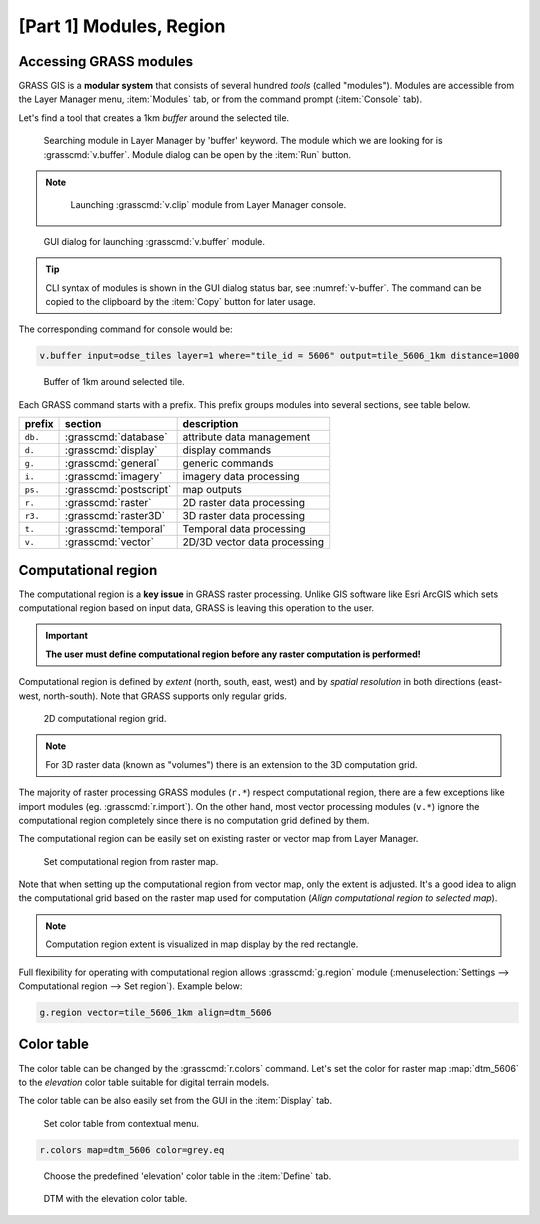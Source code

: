 [Part 1] Modules, Region
========================

.. _grass-modules:

Accessing GRASS modules
-----------------------

GRASS GIS is a **modular system** that consists of several hundred
*tools* (called "modules"). Modules are accessible from the Layer
Manager menu, :item:`Modules` tab, or from the command prompt
(:item:`Console` tab).

Let's find a tool that creates a 1km *buffer* around the selected tile.

.. figure:: ../images/units/04/modules-tab.png

   Searching module in Layer Manager by 'buffer' keyword. The module
   which we are looking for is :grasscmd:`v.buffer`. Module dialog can
   be open by the :item:`Run` button.
   
.. note::

   .. figure:: ../images/units/04/modules-cmd.png

      Launching :grasscmd:`v.clip` module from Layer Manager console.

..
   The commands (modules) can be called using GUI dialogs, from command
   line (:item:`Console` or "real" terminal), or by using Python API (see
   :doc:`10`). Figure bellow shows GUI dialog of :grasscmd:`v.clip`
   module.

.. _v-buffer:

.. figure:: ../images/units/04/v-buffer.png
   :class: middle
                    
   GUI dialog for launching :grasscmd:`v.buffer` module.

.. tip:: CLI syntax of modules is shown in the GUI dialog status bar, see
   :numref:`v-buffer`. The command can be copied to the clipboard by the
   :item:`Copy` button for later usage.

The corresponding command for console would be:

.. code-block:: bash

   v.buffer input=odse_tiles layer=1 where="tile_id = 5606" output=tile_5606_1km distance=1000

.. figure:: ../images/units/04/tile_1km.png

   Buffer of 1km around selected tile.

Each GRASS command starts with a prefix. This prefix groups modules into
several sections, see table below.
  
.. cssclass:: border

+----------+--------------------------------+-----------------------------------------------+
| prefix   | section                        | description                                   |
+==========+================================+===============================================+
| ``db.``  | :grasscmd:`database`           | attribute data management                     |
+----------+--------------------------------+-----------------------------------------------+
| ``d.``   | :grasscmd:`display`            | display commands                              |
+----------+--------------------------------+-----------------------------------------------+
| ``g.``   | :grasscmd:`general`            | generic commands                              |
+----------+--------------------------------+-----------------------------------------------+
| ``i.``   | :grasscmd:`imagery`            | imagery data processing                       |
+----------+--------------------------------+-----------------------------------------------+
| ``ps.``  | :grasscmd:`postscript`         | map outputs                                   |
+----------+--------------------------------+-----------------------------------------------+
| ``r.``   | :grasscmd:`raster`             | 2D raster data processing                     |
+----------+--------------------------------+-----------------------------------------------+
| ``r3.``  | :grasscmd:`raster3D`           | 3D raster data processing                     |
+----------+--------------------------------+-----------------------------------------------+
| ``t.``   | :grasscmd:`temporal`           | Temporal data processing                      |
+----------+--------------------------------+-----------------------------------------------+
| ``v.``   | :grasscmd:`vector`             | 2D/3D vector data processing                  |
+----------+--------------------------------+-----------------------------------------------+
 
.. _region:

Computational region
--------------------

The computational region is a **key issue** in GRASS raster
processing. Unlike GIS software like Esri ArcGIS which sets
computational region based on input data, GRASS is leaving this
operation to the user.

.. important:: **The user must define computational region before any
   raster computation is performed!**

Computational region is defined by *extent* (north, south, east, west)
and by *spatial resolution* in both directions (east-west,
north-south). Note that GRASS supports only regular grids.

.. figure:: ../images/units/04/region2d.png
              
   2D computational region grid.

.. note:: For 3D raster data (known as "volumes") there is an
   extension to the 3D computation grid.

The majority of raster processing GRASS modules (``r.*``) respect
computational region, there are a few exceptions like import modules
(eg. :grasscmd:`r.import`). On the other hand, most vector
processing modules (``v.*``) ignore the computational region completely
since there is no computation grid defined by them.

The computational region can be easily set on existing raster or vector
map from Layer Manager.

.. figure:: ../images/units/04/comp-region-raster.png

   Set computational region from raster map.

Note that when setting up the computational region from vector map, only
the extent is adjusted. It's a good idea to align the computational grid
based on the raster map used for computation (*Align computational region
to selected map*).
          
.. note:: Computation region extent is visualized in map display by
   the red rectangle.

Full flexibility for operating with computational region allows
:grasscmd:`g.region` module (:menuselection:`Settings --> Computational
region --> Set region`). Example below:

.. _aoi:
   
.. code-block:: bash

   g.region vector=tile_5606_1km align=dtm_5606
          
.. _color-table:

Color table
-----------

The color table can be changed by the :grasscmd:`r.colors` command. Let's set
the color for raster map :map:`dtm_5606` to the *elevation* color table
suitable for digital terrain models.

The color table can be also easily set from the GUI in the :item:`Display` tab.

.. figure:: ../images/units/04/r-colors-menu.png
   
   Set color table from contextual menu.

.. code-block:: bash

   r.colors map=dtm_5606 color=grey.eq
            
.. figure:: ../images/units/04/r-colors.png

   Choose the predefined 'elevation' color table in the :item:`Define` tab.
   
.. figure:: ../images/units/04/colors-changed.png
   :class: large
   
   DTM with the elevation color table.
